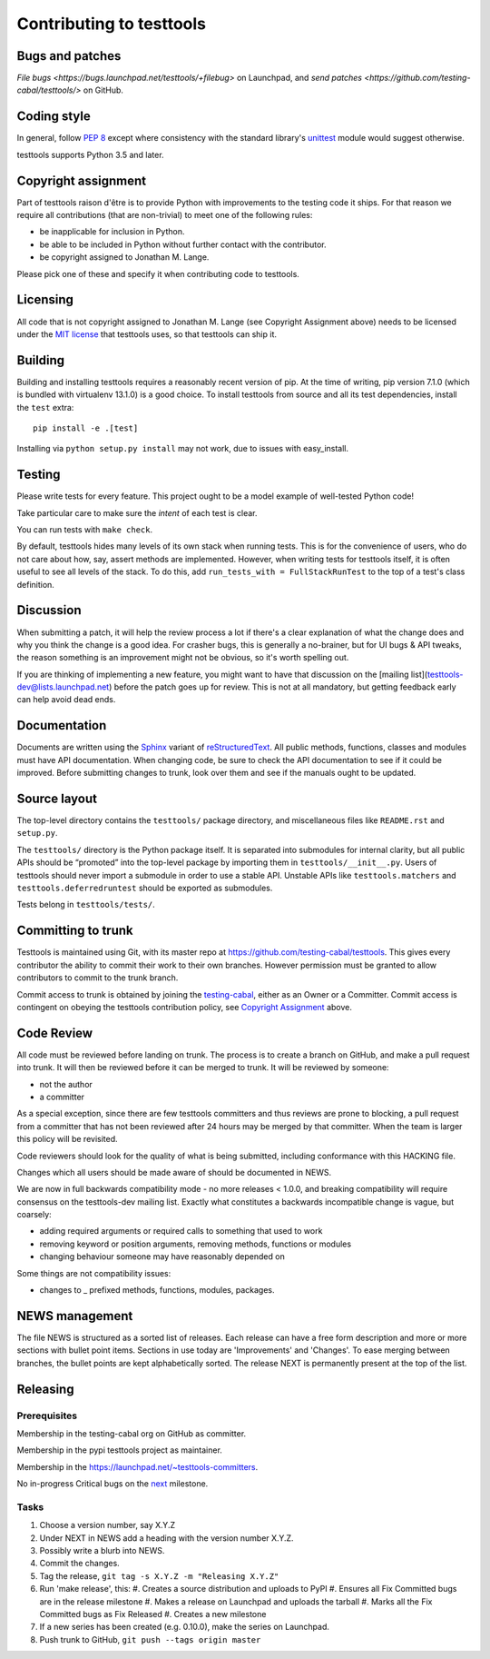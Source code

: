 =========================
Contributing to testtools
=========================

Bugs and patches
----------------

`File bugs <https://bugs.launchpad.net/testtools/+filebug>` on Launchpad, and
`send patches <https://github.com/testing-cabal/testtools/>` on GitHub.


Coding style
------------

In general, follow `PEP 8`_ except where consistency with the standard
library's unittest_ module would suggest otherwise.

testtools supports Python 3.5 and later.

Copyright assignment
--------------------

Part of testtools raison d'être is to provide Python with improvements to the
testing code it ships. For that reason we require all contributions (that are
non-trivial) to meet one of the following rules:

* be inapplicable for inclusion in Python.
* be able to be included in Python without further contact with the contributor.
* be copyright assigned to Jonathan M. Lange.

Please pick one of these and specify it when contributing code to testtools.


Licensing
---------

All code that is not copyright assigned to Jonathan M. Lange (see Copyright
Assignment above) needs to be licensed under the `MIT license`_ that testtools
uses, so that testtools can ship it.


Building
--------

Building and installing testtools requires a reasonably recent version of pip.
At the time of writing, pip version 7.1.0 (which is bundled with virtualenv
13.1.0) is a good choice. To install testtools from source and all its test
dependencies, install the ``test`` extra::

  pip install -e .[test]

Installing via ``python setup.py install`` may not work, due to issues with
easy_install.


Testing
-------

Please write tests for every feature.  This project ought to be a model
example of well-tested Python code!

Take particular care to make sure the *intent* of each test is clear.

You can run tests with ``make check``.

By default, testtools hides many levels of its own stack when running tests.
This is for the convenience of users, who do not care about how, say, assert
methods are implemented. However, when writing tests for testtools itself, it
is often useful to see all levels of the stack. To do this, add
``run_tests_with = FullStackRunTest`` to the top of a test's class definition.


Discussion
----------

When submitting a patch, it will help the review process a lot if there's a
clear explanation of what the change does and why you think the change is a
good idea.  For crasher bugs, this is generally a no-brainer, but for UI bugs
& API tweaks, the reason something is an improvement might not be obvious, so
it's worth spelling out.

If you are thinking of implementing a new feature, you might want to have that
discussion on the [mailing list](testtools-dev@lists.launchpad.net) before the
patch goes up for review.  This is not at all mandatory, but getting feedback
early can help avoid dead ends.


Documentation
-------------

Documents are written using the Sphinx_ variant of reStructuredText_.  All
public methods, functions, classes and modules must have API documentation.
When changing code, be sure to check the API documentation to see if it could
be improved.  Before submitting changes to trunk, look over them and see if
the manuals ought to be updated.


Source layout
-------------

The top-level directory contains the ``testtools/`` package directory, and
miscellaneous files like ``README.rst`` and ``setup.py``.

The ``testtools/`` directory is the Python package itself.  It is separated
into submodules for internal clarity, but all public APIs should be “promoted”
into the top-level package by importing them in ``testtools/__init__.py``.
Users of testtools should never import a submodule in order to use a stable
API.  Unstable APIs like ``testtools.matchers`` and
``testtools.deferredruntest`` should be exported as submodules.

Tests belong in ``testtools/tests/``.


Committing to trunk
-------------------

Testtools is maintained using Git, with its master repo at
https://github.com/testing-cabal/testtools. This gives every contributor the
ability to commit their work to their own branches. However permission must be
granted to allow contributors to commit to the trunk branch.

Commit access to trunk is obtained by joining the `testing-cabal`_, either as an
Owner or a Committer. Commit access is contingent on obeying the testtools
contribution policy, see `Copyright Assignment`_ above.


Code Review
-----------

All code must be reviewed before landing on trunk. The process is to create a
branch on GitHub, and make a pull request into trunk. It will then be reviewed
before it can be merged to trunk. It will be reviewed by someone:

* not the author
* a committer

As a special exception, since there are few testtools committers and thus
reviews are prone to blocking, a pull request from a committer that has not been
reviewed after 24 hours may be merged by that committer. When the team is larger
this policy will be revisited.

Code reviewers should look for the quality of what is being submitted,
including conformance with this HACKING file.

Changes which all users should be made aware of should be documented in NEWS.

We are now in full backwards compatibility mode - no more releases < 1.0.0, and
breaking compatibility will require consensus on the testtools-dev mailing list.
Exactly what constitutes a backwards incompatible change is vague, but coarsely:

* adding required arguments or required calls to something that used to work
* removing keyword or position arguments, removing methods, functions or modules
* changing behaviour someone may have reasonably depended on

Some things are not compatibility issues:

* changes to _ prefixed methods, functions, modules, packages.


NEWS management
---------------

The file NEWS is structured as a sorted list of releases. Each release can have
a free form description and more or more sections with bullet point items.
Sections in use today are 'Improvements' and 'Changes'. To ease merging between
branches, the bullet points are kept alphabetically sorted. The release NEXT is
permanently present at the top of the list.


Releasing
---------

Prerequisites
+++++++++++++

Membership in the testing-cabal org on GitHub as committer.

Membership in the pypi testtools project as maintainer.

Membership in the https://launchpad.net/~testtools-committers.

No in-progress Critical bugs on the next_ milestone.

Tasks
+++++

#. Choose a version number, say X.Y.Z
#. Under NEXT in NEWS add a heading with the version number X.Y.Z.
#. Possibly write a blurb into NEWS.
#. Commit the changes.
#. Tag the release, ``git tag -s X.Y.Z -m "Releasing X.Y.Z"``
#. Run 'make release', this:
   #. Creates a source distribution and uploads to PyPI
   #. Ensures all Fix Committed bugs are in the release milestone
   #. Makes a release on Launchpad and uploads the tarball
   #. Marks all the Fix Committed bugs as Fix Released
   #. Creates a new milestone
#. If a new series has been created (e.g. 0.10.0), make the series on Launchpad.
#. Push trunk to GitHub, ``git push --tags origin master``

.. _PEP 8: http://www.python.org/dev/peps/pep-0008/
.. _unittest: http://docs.python.org/library/unittest.html
.. _MIT license: http://www.opensource.org/licenses/mit-license.php
.. _Sphinx: http://sphinx.pocoo.org/
.. _restructuredtext: http://docutils.sourceforge.net/rst.html
.. _testing-cabal: https://github.com/organizations/testing-cabal/
.. _next: https://launchpad.net/testtools/+milestone/next
